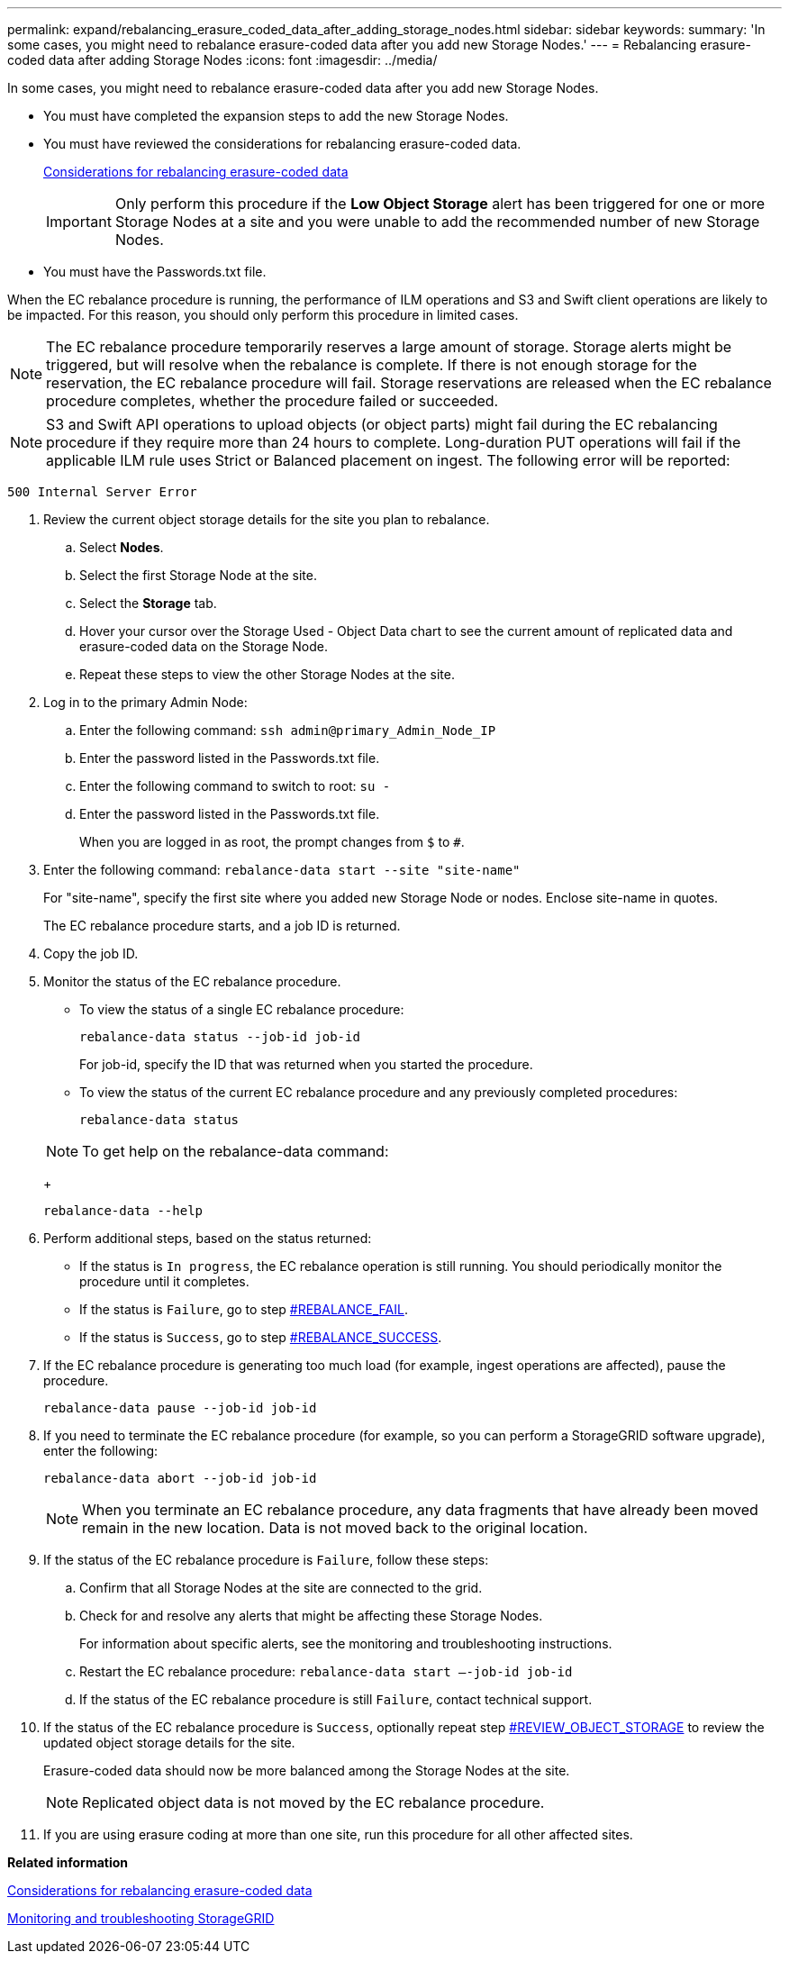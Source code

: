 ---
permalink: expand/rebalancing_erasure_coded_data_after_adding_storage_nodes.html
sidebar: sidebar
keywords: 
summary: 'In some cases, you might need to rebalance erasure-coded data after you add new Storage Nodes.'
---
= Rebalancing erasure-coded data after adding Storage Nodes
:icons: font
:imagesdir: ../media/

[.lead]
In some cases, you might need to rebalance erasure-coded data after you add new Storage Nodes.

* You must have completed the expansion steps to add the new Storage Nodes.
* You must have reviewed the considerations for rebalancing erasure-coded data.
+
xref:considerations_for_rebalancing_erasure_coded_data.adoc[Considerations for rebalancing erasure-coded data]
+
IMPORTANT: Only perform this procedure if the *Low Object Storage* alert has been triggered for one or more Storage Nodes at a site and you were unable to add the recommended number of new Storage Nodes.

* You must have the Passwords.txt file.

When the EC rebalance procedure is running, the performance of ILM operations and S3 and Swift client operations are likely to be impacted. For this reason, you should only perform this procedure in limited cases.

NOTE: The EC rebalance procedure temporarily reserves a large amount of storage. Storage alerts might be triggered, but will resolve when the rebalance is complete. If there is not enough storage for the reservation, the EC rebalance procedure will fail. Storage reservations are released when the EC rebalance procedure completes, whether the procedure failed or succeeded.

NOTE: S3 and Swift API operations to upload objects (or object parts) might fail during the EC rebalancing procedure if they require more than 24 hours to complete. Long-duration PUT operations will fail if the applicable ILM rule uses Strict or Balanced placement on ingest. The following error will be reported:

----
500 Internal Server Error
----

. Review the current object storage details for the site you plan to rebalance.
 .. Select *Nodes*.
 .. Select the first Storage Node at the site.
 .. Select the *Storage* tab.
 .. Hover your cursor over the Storage Used - Object Data chart to see the current amount of replicated data and erasure-coded data on the Storage Node.
 .. Repeat these steps to view the other Storage Nodes at the site.
. Log in to the primary Admin Node:
 .. Enter the following command: `ssh admin@primary_Admin_Node_IP`
 .. Enter the password listed in the Passwords.txt file.
 .. Enter the following command to switch to root: `su -`
 .. Enter the password listed in the Passwords.txt file.
+
When you are logged in as root, the prompt changes from `$` to `#`.
. Enter the following command: `rebalance-data start --site "site-name"`
+
For "site-name", specify the first site where you added new Storage Node or nodes. Enclose site-name in quotes.
+
The EC rebalance procedure starts, and a job ID is returned.

. Copy the job ID.
. Monitor the status of the EC rebalance procedure.
 ** To view the status of a single EC rebalance procedure:
+
----
rebalance-data status --job-id job-id
----
+
For job-id, specify the ID that was returned when you started the procedure.

 ** To view the status of the current EC rebalance procedure and any previously completed procedures:
+
----
rebalance-data status
----

+
NOTE: To get help on the rebalance-data command:
+
----
rebalance-data --help
----
. Perform additional steps, based on the status returned:
 ** If the status is `In progress`, the EC rebalance operation is still running. You should periodically monitor the procedure until it completes.
 ** If the status is `Failure`, go to step <<REBALANCE_FAIL,#REBALANCE_FAIL>>.
 ** If the status is `Success`, go to step <<REBALANCE_SUCCESS,#REBALANCE_SUCCESS>>.
. If the EC rebalance procedure is generating too much load (for example, ingest operations are affected), pause the procedure.
+
----
rebalance-data pause --job-id job-id
----

. If you need to terminate the EC rebalance procedure (for example, so you can perform a StorageGRID software upgrade), enter the following:
+
----
rebalance-data abort --job-id job-id
----
+
NOTE: When you terminate an EC rebalance procedure, any data fragments that have already been moved remain in the new location. Data is not moved back to the original location.

. If the status of the EC rebalance procedure is `Failure`, follow these steps:
 .. Confirm that all Storage Nodes at the site are connected to the grid.
 .. Check for and resolve any alerts that might be affecting these Storage Nodes.
+
For information about specific alerts, see the monitoring and troubleshooting instructions.

 .. Restart the EC rebalance procedure: `rebalance-data start –-job-id job-id`
 .. If the status of the EC rebalance procedure is still `Failure`, contact technical support.
. If the status of the EC rebalance procedure is `Success`, optionally repeat step <<REVIEW_OBJECT_STORAGE,#REVIEW_OBJECT_STORAGE>> to review the updated object storage details for the site.
+
Erasure-coded data should now be more balanced among the Storage Nodes at the site.
+
NOTE: Replicated object data is not moved by the EC rebalance procedure.

. If you are using erasure coding at more than one site, run this procedure for all other affected sites.

*Related information*

xref:considerations_for_rebalancing_erasure_coded_data.adoc[Considerations for rebalancing erasure-coded data]

http://docs.netapp.com/sgws-115/topic/com.netapp.doc.sg-troubleshooting/home.html[Monitoring and troubleshooting StorageGRID]
